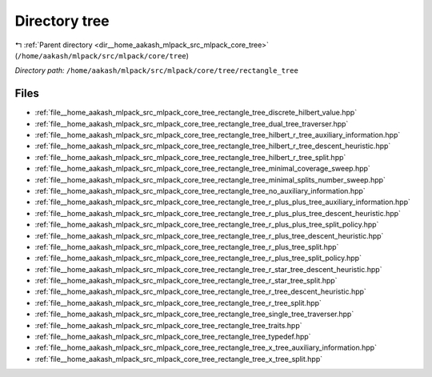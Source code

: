 .. _dir__home_aakash_mlpack_src_mlpack_core_tree_rectangle_tree:


Directory tree
==============


|exhale_lsh| :ref:`Parent directory <dir__home_aakash_mlpack_src_mlpack_core_tree>` (``/home/aakash/mlpack/src/mlpack/core/tree``)

.. |exhale_lsh| unicode:: U+021B0 .. UPWARDS ARROW WITH TIP LEFTWARDS

*Directory path:* ``/home/aakash/mlpack/src/mlpack/core/tree/rectangle_tree``


Files
-----

- :ref:`file__home_aakash_mlpack_src_mlpack_core_tree_rectangle_tree_discrete_hilbert_value.hpp`
- :ref:`file__home_aakash_mlpack_src_mlpack_core_tree_rectangle_tree_dual_tree_traverser.hpp`
- :ref:`file__home_aakash_mlpack_src_mlpack_core_tree_rectangle_tree_hilbert_r_tree_auxiliary_information.hpp`
- :ref:`file__home_aakash_mlpack_src_mlpack_core_tree_rectangle_tree_hilbert_r_tree_descent_heuristic.hpp`
- :ref:`file__home_aakash_mlpack_src_mlpack_core_tree_rectangle_tree_hilbert_r_tree_split.hpp`
- :ref:`file__home_aakash_mlpack_src_mlpack_core_tree_rectangle_tree_minimal_coverage_sweep.hpp`
- :ref:`file__home_aakash_mlpack_src_mlpack_core_tree_rectangle_tree_minimal_splits_number_sweep.hpp`
- :ref:`file__home_aakash_mlpack_src_mlpack_core_tree_rectangle_tree_no_auxiliary_information.hpp`
- :ref:`file__home_aakash_mlpack_src_mlpack_core_tree_rectangle_tree_r_plus_plus_tree_auxiliary_information.hpp`
- :ref:`file__home_aakash_mlpack_src_mlpack_core_tree_rectangle_tree_r_plus_plus_tree_descent_heuristic.hpp`
- :ref:`file__home_aakash_mlpack_src_mlpack_core_tree_rectangle_tree_r_plus_plus_tree_split_policy.hpp`
- :ref:`file__home_aakash_mlpack_src_mlpack_core_tree_rectangle_tree_r_plus_tree_descent_heuristic.hpp`
- :ref:`file__home_aakash_mlpack_src_mlpack_core_tree_rectangle_tree_r_plus_tree_split.hpp`
- :ref:`file__home_aakash_mlpack_src_mlpack_core_tree_rectangle_tree_r_plus_tree_split_policy.hpp`
- :ref:`file__home_aakash_mlpack_src_mlpack_core_tree_rectangle_tree_r_star_tree_descent_heuristic.hpp`
- :ref:`file__home_aakash_mlpack_src_mlpack_core_tree_rectangle_tree_r_star_tree_split.hpp`
- :ref:`file__home_aakash_mlpack_src_mlpack_core_tree_rectangle_tree_r_tree_descent_heuristic.hpp`
- :ref:`file__home_aakash_mlpack_src_mlpack_core_tree_rectangle_tree_r_tree_split.hpp`
- :ref:`file__home_aakash_mlpack_src_mlpack_core_tree_rectangle_tree_single_tree_traverser.hpp`
- :ref:`file__home_aakash_mlpack_src_mlpack_core_tree_rectangle_tree_traits.hpp`
- :ref:`file__home_aakash_mlpack_src_mlpack_core_tree_rectangle_tree_typedef.hpp`
- :ref:`file__home_aakash_mlpack_src_mlpack_core_tree_rectangle_tree_x_tree_auxiliary_information.hpp`
- :ref:`file__home_aakash_mlpack_src_mlpack_core_tree_rectangle_tree_x_tree_split.hpp`


